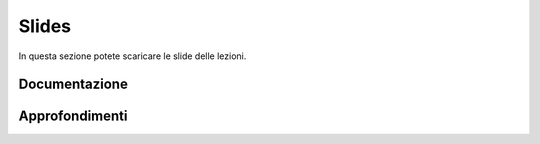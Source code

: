 Slides
======

In questa sezione potete scaricare le slide delle lezioni.

..
    * `01 - Introduzione  </slides/01-so-introduzione-210927v1.pdf>`_ 
    * `02 - Processi e thread </slides/02-so-processi-v4-211116.pdf>`_ [Aggiornato il 21/11/21] 
    * `03 - CPU scheduling </slides/03-so-cpu-scheduling-261017v2.pdf>`_ [Aggiornato il 26/10/21]
    * `04 - Sincronizzazione </slides/04-sincronizzazione-211030v1.pdf>`_
    * `05 - Gestione delle memoria </slides/05-memoria-v5-211124.pdf>`_ [Aggiornato il 24/11/21]
    * `06 - I/O e file management </slides/06-IO-file-management-211213v4.pdf>`_ [Aggiornato il 13/12/21]
    * `07 - Introduzione a Linux </slides/07-introduzione-linux-211222v2.pdf>`_ [Aggiornato il 22/12/21]
    * `A1 - Solid state drives: architetture e soluzioni enterprise [en] </slides/A1-solid-state-drives.pdf>`_

Documentazione
""""""""""""""

..
    * `POSIX <https://pubs.opengroup.org/onlinepubs/9699919799>`_
    * `Linux <https://man7.org/linux/man-pages/>`_
    * `gcc sync builtins <https://gcc.gnu.org/onlinedocs/gcc/_005f_005fsync-Builtins.html#g_t_005f_005fsync-Builtins>`_
    * `GCC Thread Local Storage <https://gcc.gnu.org/onlinedocs/gcc/Thread-Local.html>`_
    * `Linux Kernel <https://www.kernel.org/doc/html/latest/>`_
    * `Microsoft C docs on literals <https://docs.microsoft.com/cpp/c-language/c-integer-constants>`_
    * `mode_t <https://pubs.opengroup.org/onlinepubs/9699919799/basedefs/sys_stat.h.html>`_
    * `objdump <https://man7.org/linux/man-pages/man1/objdump.1.html>`_
    * `ramdisk <https://www.kernel.org/doc/html/latest/admin-guide/blockdev/ramdisk.html>`_
    * `ramfs <https://wiki.debian.org/ramfs>`_
    * `tmpfs <https://www.kernel.org/doc/html/latest/filesystems/tmpfs.html>`_
    * `/etc/passwd <https://man7.org/linux/man-pages/man5/passwd.5.html>`_
    * `/etc/group <https://man7.org/linux/man-pages/man5/group.5.html>`_
    * `/etc/shadow <https://man7.org/linux/man-pages/man5/shadow.5.html>`_
    * `Bash redirection <https://www.gnu.org/software/bash/manual/html_node/Redirections.html>`_


Approfondimenti
"""""""""""""""

.. 
    * `Legge di Amdahl Sezione 4 Eq. 11 <http://intranet.di.unisa.it/~vitsca/SC-2011/DesignPrinciplesMulticoreProcessors/Sun1990.pdf>`_
    * `Linux Kernel Source Code <https://elixir.bootlin.com/>`_
    * `The free lunch is over <http://www.gotw.ca/publications/concurrency-ddj.htm>`_
    * `Backery algorithm <http://lamport.azurewebsites.net/pubs/bakery.pdf>`_
    * `Complete Fair Scheduler <https://www.kernel.org/doc/html/latest/scheduler/sched-design-CFS.html>`_
    * `Hard Disk <https://pages.cs.wisc.edu/~remzi/OSFEP/file-disks.pdf>`_
    * `Solid State Drives - Data Reliability and Lifetime <https://www.csee.umbc.edu/~squire/images/ssd1.pdf>`_
    * `Filesystem Hierarchy Standard <https://refspecs.linuxfoundation.org/FHS_3.0/fhs-3.0.pdf>`_
    * `objdump <https://man7.org/linux/man-pages/man1/objdump.1.html>`_
    * `readelf <https://man7.org/linux/man-pages/man1/readelf.1.html>`_
    * `gdb <https://man7.org/linux/man-pages/man1/gdb.1.html>`_
       
